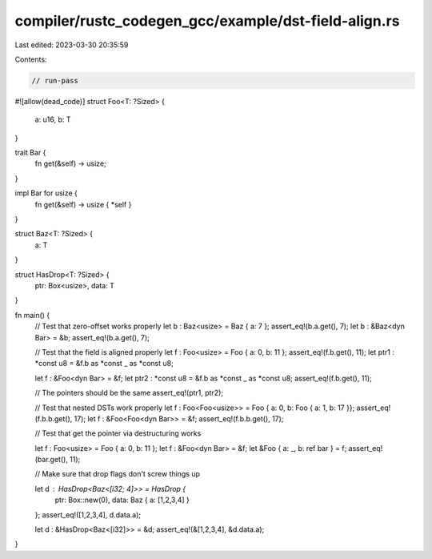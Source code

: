 compiler/rustc_codegen_gcc/example/dst-field-align.rs
=====================================================

Last edited: 2023-03-30 20:35:59

Contents:

.. code-block:: rs

    // run-pass
#![allow(dead_code)]
struct Foo<T: ?Sized> {
    a: u16,
    b: T
}

trait Bar {
    fn get(&self) -> usize;
}

impl Bar for usize {
    fn get(&self) -> usize { *self }
}

struct Baz<T: ?Sized> {
    a: T
}

struct HasDrop<T: ?Sized> {
    ptr: Box<usize>,
    data: T
}

fn main() {
    // Test that zero-offset works properly
    let b : Baz<usize> = Baz { a: 7 };
    assert_eq!(b.a.get(), 7);
    let b : &Baz<dyn Bar> = &b;
    assert_eq!(b.a.get(), 7);

    // Test that the field is aligned properly
    let f : Foo<usize> = Foo { a: 0, b: 11 };
    assert_eq!(f.b.get(), 11);
    let ptr1 : *const u8 = &f.b as *const _ as *const u8;

    let f : &Foo<dyn Bar> = &f;
    let ptr2 : *const u8 = &f.b as *const _ as *const u8;
    assert_eq!(f.b.get(), 11);

    // The pointers should be the same
    assert_eq!(ptr1, ptr2);

    // Test that nested DSTs work properly
    let f : Foo<Foo<usize>> = Foo { a: 0, b: Foo { a: 1, b: 17 }};
    assert_eq!(f.b.b.get(), 17);
    let f : &Foo<Foo<dyn Bar>> = &f;
    assert_eq!(f.b.b.get(), 17);

    // Test that get the pointer via destructuring works

    let f : Foo<usize> = Foo { a: 0, b: 11 };
    let f : &Foo<dyn Bar> = &f;
    let &Foo { a: _, b: ref bar } = f;
    assert_eq!(bar.get(), 11);

    // Make sure that drop flags don't screw things up

    let d : HasDrop<Baz<[i32; 4]>> = HasDrop {
        ptr: Box::new(0),
        data: Baz { a: [1,2,3,4] }
    };
    assert_eq!([1,2,3,4], d.data.a);

    let d : &HasDrop<Baz<[i32]>> = &d;
    assert_eq!(&[1,2,3,4], &d.data.a);
}


